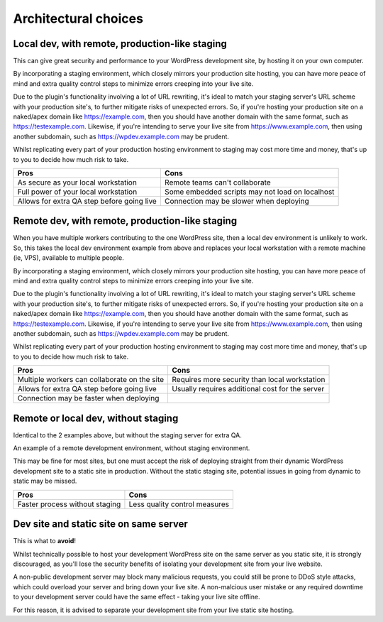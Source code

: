 Architectural choices
=====================


Local dev, with remote, production-like staging
-----------------------------------------------

This can give great security and performance to your WordPress development site, 
by hosting it on your own computer.

By incorporating a staging environment, which closely mirrors your production site 
hosting, you can have more peace of mind and extra quality control steps to minimize 
errors creeping into your live site.

 
.. uml::

  partition "Your computer" {
    Deploy --> "staging"
    Deploy --> "production"
  }

  partition "Staging environment" #LightSkyBlue {
    "staging" --> "staging.yourdomain.com"
  }


  partition "Production environment" #CCCCEE {
    "production" --> "www.yourdomain.com"
  }

Due to the plugin's functionality involving a lot of URL rewriting, it's ideal to 
match your staging server's URL scheme with your production site's, to further 
mitigate risks of unexpected errors. So, if you're hosting your production site on 
a naked/apex domain like https://example.com, then you should have another domain 
with the same format, such as https://testexample.com. Likewise, if you're intending 
to serve your live site from https://www.example.com, then using another subdomain, 
such as https://wpdev.example.com may be prudent.

Whilst replicating every part of your production hosting environment to staging may 
cost more time and money, that's up to you to decide how much risk to take.


===========================================   ===== 
Pros                                          Cons  
===========================================   ===== 
As secure as your local workstation           Remote teams can't collaborate 
Full power of your local workstation          Some embedded scripts may not load on localhost
Allows for extra QA step before going live    Connection may be slower when deploying
===========================================   =====

Remote dev, with remote, production-like staging
-----------------------------------------------

When you have multiple workers contributing to the one WordPress site, then a local 
dev environment is unlikely to work. So, this takes the local dev environment example 
from above and replaces your local workstation with a remote machine (ie, VPS), 
available to multiple people.

By incorporating a staging environment, which closely mirrors your production site 
hosting, you can have more peace of mind and extra quality control steps to minimize 
errors creeping into your live site.

 
.. uml::

  partition "Remote dev server" {
    Deploy --> "staging"
    Deploy --> "production"
  }

  partition "Staging environment" #LightSkyBlue {
    "staging" --> "staging.yourdomain.com"
  }


  partition "Production environment" #CCCCEE {
    "production" --> "www.yourdomain.com"
  }

Due to the plugin's functionality involving a lot of URL rewriting, it's ideal to 
match your staging server's URL scheme with your production site's, to further 
mitigate risks of unexpected errors. So, if you're hosting your production site on 
a naked/apex domain like https://example.com, then you should have another domain 
with the same format, such as https://testexample.com. Likewise, if you're intending 
to serve your live site from https://www.example.com, then using another subdomain, 
such as https://wpdev.example.com may be prudent.

Whilst replicating every part of your production hosting environment to staging may 
cost more time and money, that's up to you to decide how much risk to take.


============================================   ===== 
Pros                                           Cons  
============================================   ===== 
Multiple workers can collaborate on the site   Requires more security than local workstation
Allows for extra QA step before going live     Usually requires additional cost for the server
Connection may be faster when deploying                                                
============================================   =====

Remote or local dev, without staging
-----------------------------------------------

Identical to the 2 examples above, but without the staging server for extra QA.  

An example of a remote development environment, without staging environment. 

.. uml::

  partition "Remote dev server" {
    Deploy --> "production"
  }


  partition "Production environment" #CCCCEE {
    "production" --> "www.yourdomain.com"
  }

This may be fine for most sites, but one must accept the risk of deploying straight 
from their dynamic WordPress development site to a static site in production. 
Without the static staging site, potential issues in going from dynamic to static 
may be missed.


============================================   ===== 
Pros                                           Cons  
============================================   ===== 
Faster process without staging                 Less quality control measures
============================================   =====

Dev site and static site on same server
---------------------------------------

This is what to **avoid**! 

Whilst technically possible to host your development WordPress site on the same 
server as you static site, it is strongly discouraged, as you'll lose the security 
benefits of isolating your development site from your live website.

A non-public development server may block many malicious requests, you could still 
be prone to DDoS style attacks, which could overload your server and bring down your 
live site. A non-malcious user mistake or any required downtime to your development 
server could have the same effect - taking your live site offline.

For this reason, it is advised to separate your development site from your live static 
site hosting.

